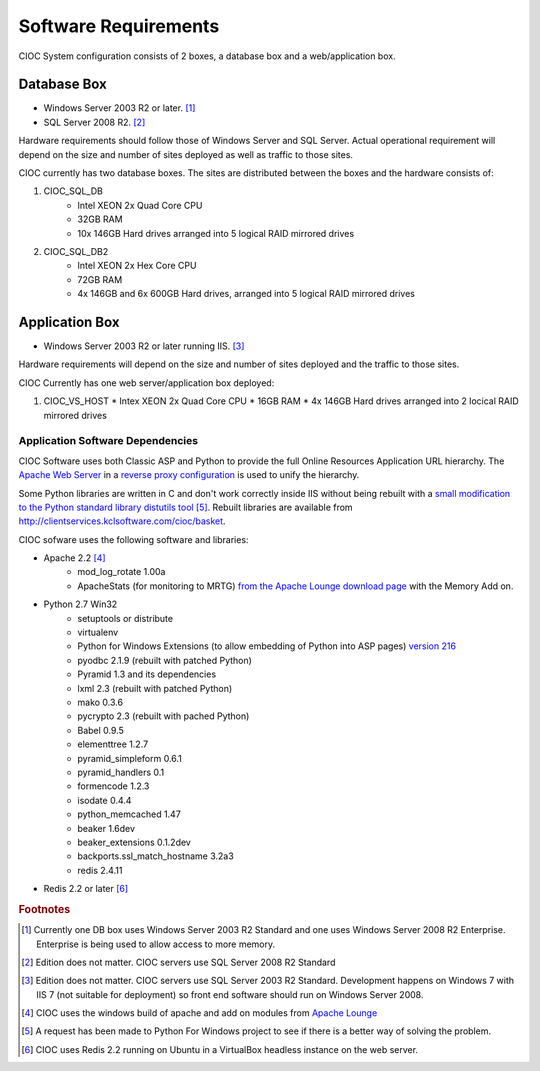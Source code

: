 ..  =========================================================================================
	  Copyright 2016 Community Information Online Consortium (CIOC) and KCL Software Solutions Inc.
	
	  Licensed under the Apache License, Version 2.0 (the "License");
	  you may not use this file except in compliance with the License.
	  You may obtain a copy of the License at
	
	      http://www.apache.org/licenses/LICENSE-2.0
	
	  Unless required by applicable law or agreed to in writing, software
	  distributed under the License is distributed on an "AS IS" BASIS,
	  WITHOUT WARRANTIES OR CONDITIONS OF ANY KIND, either express or implied.
	  See the License for the specific language governing permissions and
	  limitations under the License.
	=========================================================================================

.. _requirements:

Software Requirements
=====================

CIOC System configuration consists of 2 boxes, a database box and a
web/application box.


Database Box
------------

* Windows Server 2003 R2 or later. [#actualwindb]_
* SQL Server 2008 R2. [#actualsqldb]_

Hardware requirements should follow those of Windows Server and SQL Server.
Actual operational requirement will depend on the size and number of sites
deployed as well as traffic to those sites. 

CIOC currently has two database boxes. The sites are distributed between the
boxes and the hardware consists of:

1. CIOC_SQL_DB
    * Intel XEON 2x Quad Core CPU
    * 32GB RAM
    * 10x 146GB Hard drives arranged into 5 logical RAID mirrored drives
2. CIOC_SQL_DB2
    * Intel XEON 2x Hex Core CPU
    * 72GB RAM
    * 4x 146GB and 6x 600GB Hard drives, arranged into 5 logical RAID mirrored drives


Application Box
---------------

* Windows Server 2003 R2 or later running IIS. [#actualwinweb]_

Hardware requirements will depend on the size and number of sites deployed and
the traffic to those sites.

CIOC Currently has one web server/application box deployed:

1. CIOC_VS_HOST
   * Intex XEON 2x Quad Core CPU
   * 16GB RAM
   * 4x 146GB Hard drives arranged into 2 locical RAID mirrored drives


.. _app_software_dependencies:

Application Software Dependencies
^^^^^^^^^^^^^^^^^^^^^^^^^^^^^^^^^

CIOC Software uses both Classic ASP and Python to provide the full Online
Resources Application URL hierarchy. The `Apache Web Server
<http://httpd.apache.org>`_ in a `reverse proxy configuration
<http://httpd.apache.org/docs/2.2/mod/mod_proxy.html#forwardreverse>`_ is used
to unify the hierarchy.

Some Python libraries are written in C and don't work correctly inside IIS
without being rebuilt with a `small modification to the Python standard library
distutils tool
<http://groups.google.com/group/isapi_wsgi-dev/msg/aa11ed3058e73660>`_
[#pywin32manifest]_. Rebuilt libraries are available from
http://clientservices.kclsoftware.com/cioc/basket.

CIOC sofware uses the following software and libraries:

* Apache 2.2 [#apachelounge]_
   * mod_log_rotate 1.00a
   * ApacheStats (for monitoring to MRTG) `from the Apache Lounge download
     page`_ with the Memory Add on.
* Python 2.7 Win32
   * setuptools or distribute
   * virtualenv 
   * Python for Windows Extensions (to allow embedding of Python into ASP pages)
     `version 216 <https://sourceforge.net/projects/pywin32/files/pywin32/>`_
   * pyodbc 2.1.9 (rebuilt with patched Python)
   * Pyramid 1.3 and its dependencies
   * lxml 2.3 (rebuilt with patched Python)
   * mako 0.3.6
   * pycrypto 2.3 (rebuilt with pached Python)
   * Babel 0.9.5
   * elementtree 1.2.7
   * pyramid_simpleform 0.6.1
   * pyramid_handlers 0.1
   * formencode 1.2.3
   * isodate 0.4.4
   * python_memcached 1.47
   * beaker 1.6dev
   * beaker_extensions 0.1.2dev
   * backports.ssl_match_hostname 3.2a3
   * redis 2.4.11
* Redis 2.2 or later [#actualredis]_

.. _from the Apache Lounge download page: http://www.apachelounge.com/download/



.. rubric:: Footnotes

.. [#actualwindb] Currently one DB box uses Windows Server 2003 R2 Standard and one uses
   Windows Server 2008 R2 Enterprise. Enterprise is being used to allow access
   to more memory.

.. [#actualsqldb] Edition does not matter. CIOC servers use SQL Server 2008 R2
   Standard

.. [#actualwinweb] Edition does not matter. CIOC servers use SQL Server 2003 R2
   Standard. Development happens on Windows 7 with IIS 7 (not suitable for
   deployment) so front end software should run on Windows Server 2008.

.. [#apachelounge] CIOC uses the windows build of apache and add on modules from
   `Apache Lounge <http://www.apachelounge.com/download/>`_

.. [#pywin32manifest] A request has been made to Python For Windows project to
   see if there is a better way of solving the problem.

.. [#actualredis] CIOC uses Redis 2.2 running on Ubuntu in a VirtualBox
	headless instance on the web server.
